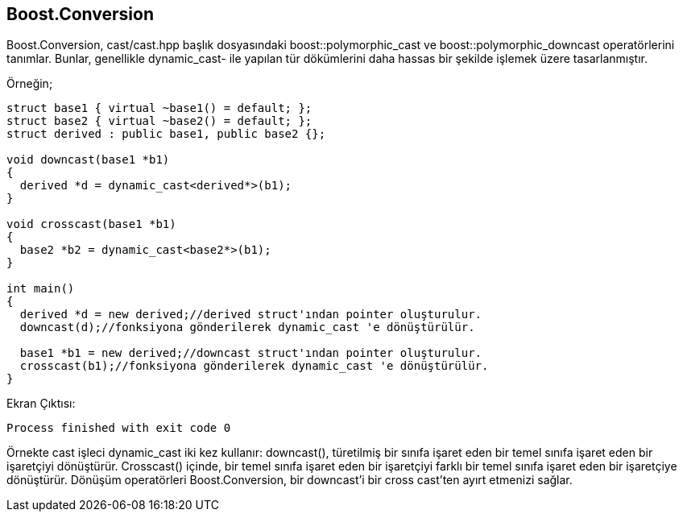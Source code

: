 == Boost.Conversion

Boost.Conversion, cast/cast.hpp başlık dosyasındaki boost::polymorphic_cast ve boost::polymorphic_downcast  operatörlerini tanımlar. Bunlar, genellikle dynamic_cast- ile yapılan tür dökümlerini daha hassas bir şekilde işlemek üzere tasarlanmıştır.

Örneğin;

[source,c++]
----
struct base1 { virtual ~base1() = default; };
struct base2 { virtual ~base2() = default; };
struct derived : public base1, public base2 {};

void downcast(base1 *b1)
{
  derived *d = dynamic_cast<derived*>(b1);
}

void crosscast(base1 *b1)
{
  base2 *b2 = dynamic_cast<base2*>(b1);
}

int main()
{
  derived *d = new derived;//derived struct'ından pointer oluşturulur.
  downcast(d);//fonksiyona gönderilerek dynamic_cast 'e dönüştürülür.

  base1 *b1 = new derived;//downcast struct'ından pointer oluşturulur.
  crosscast(b1);//fonksiyona gönderilerek dynamic_cast 'e dönüştürülür.
}
----

Ekran Çıktısı:

 Process finished with exit code 0


Örnekte cast işleci dynamic_cast iki kez kullanır: downcast(), türetilmiş bir sınıfa işaret eden bir temel sınıfa işaret eden bir işaretçiyi dönüştürür. Crosscast() içinde, bir temel sınıfa işaret eden bir işaretçiyi farklı bir temel sınıfa işaret eden bir işaretçiye dönüştürür. Dönüşüm operatörleri Boost.Conversion, bir downcast'i bir cross cast'ten ayırt etmenizi sağlar.




